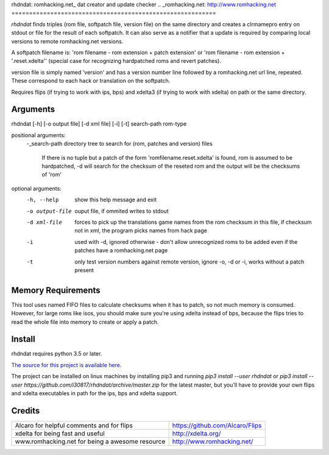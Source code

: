 rhdndat: romhacking.net_ dat creator and update checker
.. _romhacking.net: http://www.romhacking.net
==========================================================

*rhdndat* finds triples (rom file, softpatch file, version file) on the same 
directory and creates a clrmamepro entry on stdout or file for the result of 
each softpatch. It can also serve as a notifier that a update is required by 
comparing local versions to remote romhacking.net versions.

A softpatch filename is: 'rom filename - rom extension + patch extension' or
'rom filename - rom extension + '.reset.xdelta'' (special case for recognizing
hardpatched roms and revert patches).

version file is simply named 'version' and has a version number line followed 
by a romhacking.net url line, repeated. These correspond to each hack or 
translation on the softpatch.

Requires flips (if trying to work with ips, bps) and xdelta3 (if trying to work
with xdelta) on path or the same directory.

Arguments
---------

rhdndat [-h] [-o output file] [-d xml file] [-i] [-t] search-path rom-type

positional arguments:
  -_search-path     directory tree to search for (rom, patches and version) files
                
                    If there is no tuple but a patch of the form 
                    'romfilename.reset.xdelta' is found, rom is assumed to be 
                    hardpatched, -d will search for the checksum of the reseted 
                    rom and the output will be the checksums of 'rom'
.. |-| replace:: 
  -_rom-type        extension (without dot) of roms to find patches for
.. |-| replace:: 
optional arguments:
  -h, --help      show this help message and exit
  -o output-file  ouput file, if ommited writes to stdout
  -d xml-file     forces to pick up the translations game names from the rom 
                  checksum in this file, if checksum not in xml, the program 
                  picks names from hack page 
                  
  -i              used with -d, ignored otherwise - don't allow unrecognized 
                  roms to be added even if the patches have a romhacking.net 
                  page
                  
  -t              only test version numbers against remote version, 
                  ignore -o, -d or -i, works without a patch present

Memory Requirements
-------------------

This tool uses named FIFO files to calculate checksums when it has to patch, so
not much memory is consumed. However, for large roms like isos, you should make
sure you're using xdelta instead of bps, because the flips tries to read the 
whole file into memory to create or apply a patch.

Install
-------

rhdndat requires python 3.5 or later.

`The source for this project is available here
<https://github.com/i30817/rhdndat>`_.

The project can be installed on linux machines by installing pip3 and running
`pip3 install --user rhdndat` or `pip3 install --user
https://github.com/i30817/rhdndat/archive/master.zip` for the latest master,
but you'll have to provide your own flips and xdelta executables in path for 
the ips, bps and xdelta support.

Credits
---------

.. class:: tablacreditos

+-------------------------------------------------+----------------------------------------------------+
| Alcaro for helpful comments and for flips       | https://github.com/Alcaro/Flips                    |
+-------------------------------------------------+----------------------------------------------------+
| xdelta for being fast and useful                | http://xdelta.org/                                 |
+-------------------------------------------------+----------------------------------------------------+
| www.romhacking.net for being a awesome resource | http://www.romhacking.net/                         |
+-------------------------------------------------+----------------------------------------------------+

